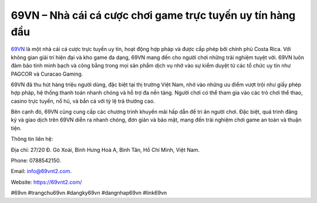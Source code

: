69VN – Nhà cái cá cược chơi game trực tuyến uy tín hàng đầu
===================================

`69VN <https://69vnt2.com/>`_ là một nhà cái cá cược trực tuyến uy tín, hoạt động hợp pháp và được cấp phép bởi chính phủ Costa Rica. Với không gian giải trí hiện đại và kho game đa dạng, 69VN mang đến cho người chơi những trải nghiệm tuyệt vời. 69VN luôn đảm bảo tính minh bạch và công bằng trong mọi sản phẩm dịch vụ nhờ vào sự kiểm duyệt từ các tổ chức uy tín như PAGCOR và Curacao Gaming. 

69VN đã thu hút hàng triệu người dùng, đặc biệt tại thị trường Việt Nam, nhờ vào những ưu điểm vượt trội như giấy phép hợp pháp, hệ thống thanh toán nhanh chóng và hỗ trợ đa nền tảng. Người chơi có thể tham gia vào các trò chơi thể thao, casino trực tuyến, nổ hũ, và bắn cá với tỷ lệ trả thưởng cao. 

Bên cạnh đó, 69VN cũng cung cấp các chương trình khuyến mãi hấp dẫn để tri ân người chơi. Đặc biệt, quá trình đăng ký và giao dịch trên 69VN diễn ra nhanh chóng, đơn giản và bảo mật, mang đến trải nghiệm chơi game an toàn và thuận tiện.

Thông tin liên hệ: 

Địa chỉ: 27/20 Đ. Gò Xoài, Bình Hưng Hoà A, Bình Tân, Hồ Chí Minh, Việt Nam. 

Phone: 0788542150. 

Email: info@69vnt2.com. 

Website: https://69vnt2.com/ 

#69vn #trangchu69vn #dangky69vn #dangnhap69vn #link69vn
